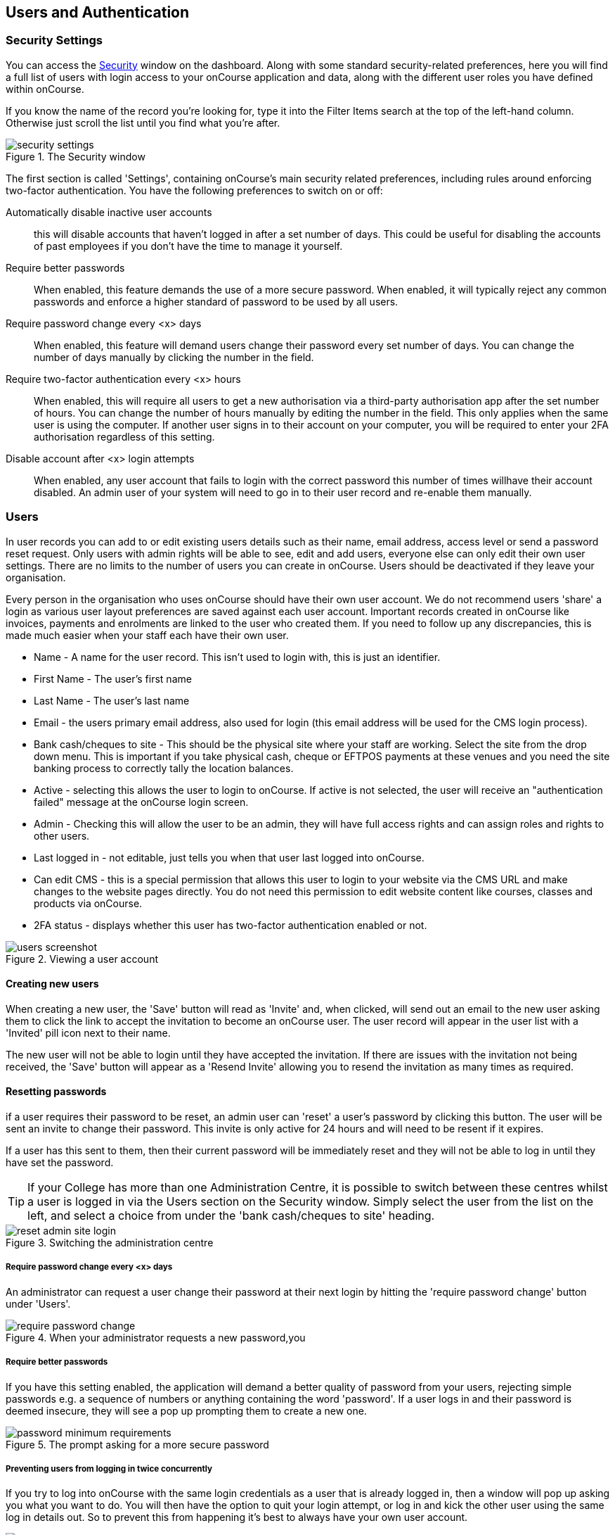 [[users]]
== Users and Authentication

[[users-Users]]
=== Security Settings

You can access the https://demo.cloud.oncourse.cc/security[Security] window on the dashboard. Along with some standard security-related preferences, here you will find a full list of users with login access to your onCourse application and data, along with the different user roles you have defined within onCourse.

If you know the name of the record you're looking for, type it into the Filter Items search at the top of the left-hand column. Otherwise just scroll the list until you find what you're after.

image::images/security_settings.png[title='The Security window']

The first section is called 'Settings', containing onCourse's main security related preferences, including rules around enforcing two-factor authentication. You have the following preferences to switch on or off:

Automatically disable inactive user accounts::
this will disable accounts that haven't logged in after a set number of days. This could be useful for disabling the accounts of past employees if you don't have the time to manage it yourself.

Require better passwords::
When enabled, this feature demands the use of a more secure password. When enabled, it will typically reject any common passwords and enforce a higher standard of password to be used by all users.

Require password change every <x> days::
When enabled, this feature will demand users change their password every set number of days. You can change the number of days manually by clicking the number in the field.

Require two-factor authentication every <x> hours::
When enabled, this will require all users to get a new authorisation via a third-party authorisation app after the set number of hours. You can change the number of hours manually by editing the number in the field. This only applies when the same user is using the computer. If another user signs in to their account on your computer, you will be required to enter your 2FA authorisation regardless of this setting.

Disable account after <x> login attempts::
When enabled, any user account that fails to login with the correct password this number of times willhave their account disabled. An admin user of your system will need to go in to their user record and re-enable them manually.

[[users-settings]]
=== Users

In user records you can add to or edit existing users details such as their name, email address, access level or send a password reset request. Only users with admin rights will be able to see, edit and add users, everyone else can only edit their own user settings. There are no limits to the number of users you can create in onCourse. Users should be deactivated if they leave your organisation.

Every person in the organisation who uses onCourse should have their own user account. We do not recommend users 'share' a login as various user layout preferences are saved against each user account. Important records created in onCourse like invoices, payments and enrolments are linked to the user who created them. If you need to follow up any discrepancies, this is made much easier when your staff each have their own user.

* Name - A name for the user record. This isn't used to login with, this is just an identifier.
* First Name - The user's first name
* Last Name - The user's last name
* Email - the users primary email address, also used for login (this email address will be used for the CMS login process).
* Bank cash/cheques to site - This should be the physical site where your staff are working. Select the site from the drop down menu. This is important if you take physical cash, cheque or EFTPOS payments at these venues and you need the site banking process to correctly tally the location balances.
* Active - selecting this allows the user to login to onCourse. If active is not selected, the user will receive an "authentication failed" message at the onCourse login screen.
* Admin - Checking this will allow the user to be an admin, they will have full access rights and can assign roles and rights to other users.
* Last logged in - not editable, just tells you when that user last logged into onCourse.
* Can edit CMS - this is a special permission that allows this user to login to your website via the CMS URL and make changes to the website pages directly. You do not need this permission to edit website content like courses, classes and products via onCourse.
* 2FA status - displays whether this user has two-factor authentication enabled or not.

image::images/users_screenshot.png[title='Viewing a user account']

[[users-aboutNewUsers]]
==== Creating new users

When creating a new user, the 'Save' button will read as 'Invite' and, when clicked, will send out an email to the new user asking them to click the link to accept the invitation to become an onCourse user. The user record will appear in the user list with a 'Invited' pill icon next to their name.

The new user will not be able to login until they have accepted the invitation. If there are issues with the invitation not being received, the 'Save' button will appear as a 'Resend Invite' allowing you to resend the invitation as many times as required.

[[users-changePassword]]
==== Resetting passwords

if a user requires their password to be reset, an admin user can 'reset' a user's password by clicking this button. The user will be sent an invite to change their password. This invite is only active for 24 hours and will need to be resent if it expires.

If a user has this sent to them, then their current password will be immediately reset and they will not be able to log in until they have set the password.

[TIP]
====
If your College has more than one Administration Centre, it is possible to switch between these centres whilst a user is logged in via the Users section on the Security window. Simply select the user from the list on the left, and select a choice from under the 'bank cash/cheques to site' heading.
====

image::images/reset_admin_site_login.png[title='Switching the administration centre']

[[users-requireNewPassword]]
===== Require password change every <x> days

An administrator can request a user change their password at their next login by hitting the 'require password change' button under 'Users'.

image::images/require_password_change.png[title='When your administrator requests a new password,you'll see this screen']

[[users-requireBetterPassword]]
===== Require better passwords

If you have this setting enabled, the application will demand a better quality of password from your users, rejecting simple passwords e.g. a sequence of numbers or anything containing the word 'password'. If a user logs in and their password is deemed insecure, they will see a pop up prompting them to create a new one.

image::images/password_minimum_requirements.png[title='The prompt asking for a more secure password']

[[users-preventConcurrent]]
===== Preventing users from logging in twice concurrently

If you try to log into onCourse with the same login credentials as a user that is already logged in, then a window will pop up asking you what you want to do. You will then have the option to quit your login attempt, or log in and kick the other user using the same log in details out. So to prevent this from happening it's best to always have your own user account.

image::images/user_already_logged_in.png[title='Users who try and log in twice concurrently will see this screen']

[[users-roles]]
=== User Roles

Access rights restrict what parts of onCourse users can modify, print, view or delete. This is an advanced feature, available for onCourse "Professional and Enterprise" customers.

Four pre-defined user roles are available within the system, Enrolment Officer, Administration Manager, Course Manager and Financial Manager. You can modify these and create new access rights groups as needed. Each user within your organisation can be given Admin access rights (full access) or be added to any of your access groups. Select the access rights when creating or editing user profiles, as above.

image::images/security_user_roles.png[title='Access rights can be set individually for each user role']

[[users-editingRoles]]
==== Creating and Editing User Roles

To access User Roles, in onCourse go to File > Preferences > Security, then look under the User Roles heading in the left-hand panel.

Here you can create roles for users, such as "Administration Manager." Some default access roles have been created in onCourse however you should edit these and create roles applicable to your own organisation.

Each onCourse user should be assigned to a user role that defines their access levels, by default all new users created will have full admin access to all aspects of onCourse.

You can edit an existing user role by clicking on its heading in the left-hand panel, or create new access roles using the + button next to the User Roles heading in the left-hand panel.

[[users-editingRolesIcons]]
===== Icon Definitions

* Orange circle - This is the level of access enabled for this entity.
* Orange circle with a padlock - This access level cannot be edited. This may be due to choices you've made in other areas around types of access, or more likely, we've recognised it as a level of access that should remain locked for technical purposes. i.e. you cannot ever delete enrolments, you can only cancel them, hence this access remains locked at all times.
* Two dots connected by light orange lines - These are default access selections
* Two dots connected by bold orange line - These were set by a user

[[users-rolesAccess]]
===== User Role levels of access

* *View:* A view permission only allows the contact to see data already created, but does not allow existing records to be edited or new records to be created.
* **Edit:**Allows both edit and view rights.
* *Create:* Allows the creation of new records, edit and view rights.
* **Delete:**Allows record deletion where permitted by onCourse validation. Linked and locked records can not be deleted just because a user has delete rights.
* *Print:* Allows printing of reports associated with this record type
* *Hide:* Some processes only have one level of access - allow. If this option is not ticked, it means the ability to run the process is denied and the element is hidden from use.


==== What can you edit in User Roles?

Name::

here you define the name of the role, e.g; "Administration Manager".

People and companies::

* *Contact:* this refers to all onCourse students, tutors and companies. Full create rights are recommended for any user who needs to process enrolments as new contacts are often created at this time.

Course Management::
* *Course:* permission to work with courses
* *VET course details:* this only relates to adding or removing unit of competency details from a course
* *Class:* permission to work with classes
* *Enrolment outcomes:* only edit rights are editable. This allows the user to set outcome results or change the outcomes linked to a student's record
* *Budget:* viewing the class budget can be disabled
* *Session:* this permission relates to sessions as they belong to classes
* *Waiting list:* permission to work with all wait list records

VET Management::
* *Qualification reference data:* the only permission available here is edit, allowing you to add your choice of nominal hours.
* *Certificate:* this relates to VET Statements of Attainment and Qualifications only. All contacts with class print permissions can create non-vocational certificates of attendance.
* *Print certificate without verified USI:* This allows VET certificates to be printed when the student has a USI on record that has not yet been verified. A warning to the user will still be shown. This only applies to certificates created after 1/1/2015
* *Print certificate without USI:* This allows VET certificates to be printed when the student has no USI on record. A warning to the user will still be shown. This only applies to certificates created after 1/1/2015

Resources::
* *Site:* view cannot be disabled, allows user to create new and edit current Sites.
* *Room:* view cannot be disabled, allows user to create new and edit current Rooms.

Financial::
* *Enrolment:* Create permission needed for an onCourse user to use Quick Enrol
* *Custom enrolment discount:* Allow permission gives the ability for any manual discount to be added to any enrolment processed through Quick Enrol.
* *Applications:* Lets the user access course applications from prospective students.
* *Discount:* This permission relates to the creation of discount strategies. Discounts will auto apply to any applicable enrolment regardless of permission here. Also the ability to link discounts to classes, corporate passes, concession types and membership types.
* *Tutor roles:* These roles determine pay rates for teaching staff.
* *Tutor pay:* This permission relates to the creation and editing of payslips.
* *Override tutor session payable time:* allows user to unlock and modify a tutor's payable time manually
* *Bulk confirm tutor wages:* allows users to click the 'confirm now' button in the Generate tutor payroll sheet that confirms all the unconfirmed pay lines
* *Invoice:* This permission relates to the creation of manual invoices (invoices not created as part of the Quick Enrol process).
* *Credit note:* Allow the creation of manual credit notes. This permission is not needed for the creation of automatic credit notes during enrolment or class cancellation.
* *Payment In:* Permission relates only to manual payment in records, not those created during Quick Enrol.
* *Payment Out:* This permission is about creating refunds, usually processed in real time back to payer's credit cards.
* *Payment Method:* This allows the user to change the payment method when accepting payments.
* *Account:* Account settings for onCourse chart of accounts
* *Transaction:* general ledger transaction records created during all financial transactions. These can only be viewed, never edited or manually created.
* *Financial preferences:* The onCourse preferences that set the default accounts for various transaction types
* *Banking:* Allow permission to run the bank process
* *Reconciliation:* Allow permission to reconcile payments
* *Corporate pass:* Permissions relating to the creation or editing or CorporatePass. This permission is not required to process a website enrolment that uses a CorporatePass for payment.
* *Payment plan:* Permissions relating to the creation or editing Payment plans.
* *Summary extracts:* Permission that allows a user to export/print MYOB Export and Trial Balance from the Financial menu.

Special actions::
* *Class duplication/rollover:* Allow duplication of one or more classes from existing class(es)
* *Class cancellation:* Cancellation process that prevents further enrolments and creates credit notes for existing enrolments
* *Exporting to XML:* Export of class information for brochure production
* *Creating certificate from class:* Bulk certificate creation process for VET and non-VET enrolments
* *Contact merging:* Merge duplicate student records
* *Enrolment cancellation and transferring:* Cancel or transfer individual enrolments and create a credit note
* *Export AVETMISS:* Export training data for government reporting
* *Data import:* import data into onCourse
* *Override tutor pay rate:* Allow a local override at the class level to any manually set pay rate
* *Edit/Delete Notes:* Gives permission to edit and delete record note items

Messaging::
* *Email up to 50 contacts:* This permission is useful for admin staff who may need to notify a class of students about changes at a time.
* *Email over 50 contacts:* This permission is most appropriate to marketing staff who need to bulk email large amounts of students at the same time.
* *SMS up to 50 contacts:* This permission is for admin staff who may need to notify a class of students about changes.
* *SMS over 50 contacts:* This permission is most appropriate to marketing staff.

Web and content management::
* *Documents:* Permissions relating to documents used on the public website, inside onCourse and available via the portal
* *Private Documents:* Permissions relating to documents set as Private within onCourse. Can only view, edit and create. Cannot delete or print.
* *Tag:* Permission relating to all tag groups, including those that drive the website navigation. This permission is not required to add tags to records, only to edit tag groups.

Products::
* *Product:* This permission relates to the creation and editing of Products
* *Memberships:* This permission relates to the creation and editing of Memberships
* *Vouchers:* This permission relates to the creation and editing of Vouchers
* *Sales:* This permission relates to the creation and editing of Sales

Other::
* *Report:* Permissions to view, modify and print reports.
* *Email Template:* Permission to modify Email Templates.
* *Export Template:* Permission to modify Export Templates.
* *Scripts:* Permission to modify Scripts.
* *Audit logging:* Allows user to access Audit Logs
* *Contact relation types:* Permissions to view/modify contact types.
* *General preferences:* Relates to onCourse application preferences that affects all users
* *Change administration centre:* Allows user to change administration centre details
* *Concession type:* Permission to modify available concessions. This permission is not needed to add concession types to contact records.
* *Require two factor authentication:* If this is allowed then a user who logs in without two factor authentication enabled is immediately shown the "Enable two factor authentication" dialog

[[users-TOTP]]
=== onCourse Login with Two Factor Authentication

Two factor authentication (2FA) is an added layer of security for users accessing onCourse cloud instances, in particular, but also useful for locally hosted onCourse servers with VPN access enabled.

At every login attempt you will be encouraged to enable 2FA, and only once it has been enabled will this warning stop.
This can be ignored by clicking 'Maybe Later'.

image::images/2fa_notification.png[title='Login window']

2FA means that there are two 'secrets' a user needs to know to successfully log in to your onCourse application. One secret is the password set for the user account. The second 'secret' is a code that requires a device such as a smart phone with a TOTP (time-based one time password) application such as https://play.google.com/store/apps/details?id=com.google.android.apps.authenticator[Google
Authenticator] installed, with an account linked to the onCourse user account. This service generates a unique code every 30 seconds. To login successfully you will need both the user password and a current token.

When 2FA is enabled, after initial login there is a third field that asks for the 6 digit code provided by your TOTP application. If you try to log in with the wrong Token or Password, then you will get an error message saying 'Authentication failed' and you should get an admin user to disable 2FA in order to regain access to your account. You can re-enable 2FA once you've regained access.

[[users-enableTOTP]]
==== Enabling two factor authentication

To enable 2FA, simply click 'Enable' when prompted at the login window.

image::images/enter_2fa_code.png[title='Window you see when trying to enable your own two factor authentication']

Have your mobile phone handy while you do this as you will need to install the TOTP software as the first part of the process. Search for 'Google Authenticator' in your phone's app store and install it.

When you first run the Authenticator app and click 'Begin setup' you may also be asked to install a QR code reader if you don't already have one. You do not have to do this, as you can choose to manually add an account by selecting 'Enter provided key', however there is less chance of data entry error if you scan the code.

The account name you create in Google Authenticator can be anything you like, such as "My onCourse login". It does not have to match the name of your onCourse user.

image::images/googleAuthenticatorApp.png[title='Install Google Authenticator on your smart phone']

You will be shown a six-digit code hat will change every 30 seconds. Enter this code into the authentication code field in onCourse and click Login.

[[users-disableTOTP]]
==== Disabling or resetting two-factor authentication

If a user has two-factor authentication enabled and they wish to disable it, in the Security preferences click on the User's account name, then click 'Disable 2FA'.

A window will appear confirming you definitely want to disable this feature and explaining how to re-enable it. To confirm, click on the 'Disable' button.

You should follow this process if you have bought a new smart phone and need to set up Google Authenticator again.

image::images/Disable_two_factor_authentication_message.png[title='Message window you see when trying to disable your own two factor authentication']

An admin user has the power to disable a users two-factor authentication if they have forgotten their mobile phone. You can do this by going to the Security window, double-clicking on the user you want to change, then clicking on the 'Disable 2FA'.

image::images/users_screenshot.png[title='User edit view window']

[NOTE]
====
Only the user can enable their own two-factor authentication.
====

An admin user can see a list of all users that have this feature enabled in the Security window by looking at the User accounts listed under 'Users'. Any user with 2FA enabled will have a small icon appear next to their name.

[[users-emergencyAccess]]
=== Emergency access

[NOTE]
====
This section only applies to users with access to their own onCourse Server, not cloud-hosted customers.
====

Should you lock yourself out of your onCourse Server because you have lost or forgotten the last admin login, there is a way to recreate or reset the 'admin' user password.

You need to do the following:

. Add "admin_password_reset=true" to the onCourse.cfg file on the server.
. Restart the onCourse Server
. Watch for the following lines in the log file and write down the password (it will be randomly generated everytime)
+
====
Administrator password reset command found in onCourse.cfg

Account with name "admin" now has password "hggd74"

onCourse Server will now shut down.

Remove the line starting "admin_password_reset" before restarting
====
+
. Remove "admin_password_reset=true" from onCourse.cfg
. Start up onCourse Server one more time
. Log in with the user "admin" and the password as given above. TOTP will be disabled and this user will be made into an admin level account if they were not already.

[[advancedSetup-accessControl]]
=== Controlling User Access (authorisation)

==== Setting up Active Directory (AD) authentication and authorisation.

The below example has been completed with Windows Server 2003 R2 SP2 and onCourse 1.7.13. onCourse has the ability to use an external LDAP/AD server for authentication and authorisation, what we mean by this is that you do not need to use the onCourse user and group database but you can use your already setup AD database. Firstly on your Windows Server 2003 Machine go to "My Computer" right click and select "Properties" and you will find the following screen.

image::images/Windows_2003_system_properties.png[]

Please take careful note of the "Full Computer Name" and the "Domain" as with this information you now have the building blocks for our configuration.

Now the next thing we need to get the LDAP/AD authentication working is either the Administrator password or, a user account which is a member of the Administrators group. This is because when a query happens on the AD server it is required to login first before it can do any searches on users. If your administrators want to lock it down further they are welcome to do so, we only need read access to all user and group objects in the AD as well as the passwords for all of those users. So now we enter "Active Directory Users and Computers" and create our user: and add it to the administrators group and remember your password!

Once you have substituted all of the settings as necessary press the "Test Connection" button to ensure that onCourse can bind to the LDAP server. Once that works, you can then go to the "Users" section of this configuration page and place "sAMAccountName" and (objectClass=user) for the search filter. Now test a user in your domain and see if it authenticates. If it works, congratulations you are now authenticating against your AD server!

==== AD Authorisation

Authorisation is the process of giving your users the correct rights when they are logged in, this has a direct relationship with the different roles you can setup or create within onCourse. If you wish to use your AD server to allocate roles to your users, complete the following:

At the top of your "Active Directory Users and Computers" create an "Organizational Unit" (OU) and call it "onCourse".

In that OU create security groups which reflect the names of the roles in onCourse. Say for example the roles which are build into onCourse (you can find this in the Security window in onCourse, under 'User Roles'):

* Administration Manager
* Course Manager
* Enrolment Officer
* Financial Manager

You can add or delete roles here as you wish, but a corresponding group must exist in AD for the authorisation/access rights to be allocated.

When you have created those groups in AD add the necessary users who belong to each group.

We can then turn it on the onCourse preferences under LDAP/Authorisation and Roles and set it up the same as the following picture:

image::images/LDAP_AD_authorisation_settings.png[]
